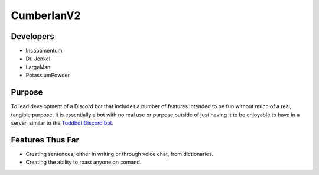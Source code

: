 CumberlanV2
===========

.. image:: /bot_icon/cumberlan.png
    :width: 40pt

Developers
----------
- Incapamentum
- Dr. Jenkel
- LargeMan
- PotassiumPowder

Purpose
-------
To lead development of a Discord bot that includes a number of features intended to be fun without much of a real,
tangible purpose. It is essentially a bot with no real use or purpose outside of just having it to be enjoyable to
have in a server, similar to the `Toddbot Discord bot <https://top.gg/bot/461265486655520788>`_.

Features Thus Far
-----------------
- Creating sentences, either in writing or through voice chat, from dictionaries.
- Creating the ability to roast anyone on comand.
